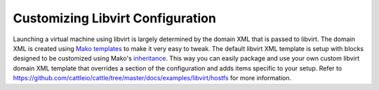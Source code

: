 Customizing Libvirt Configuration
=================================

Launching a virtual machine using libvirt is largely determined by the domain XML that is passed to libvirt.  The domain XML is created using `Mako templates <http://www.makotemplates.org/>`_ to make it very easy to tweak.  The default libvirt XML template is setup with blocks designed to be customized using Mako's `inheritance <http://docs.makotemplates.org/en/latest/inheritance.html>`_.  This way you can easily package and use your own custom libvirt domain XML template that overrides a section of the configuration and adds items specific to your setup.  Refer to https://github.com/cattleio/cattle/tree/master/docs/examples/libvirt/hostfs for more information.
